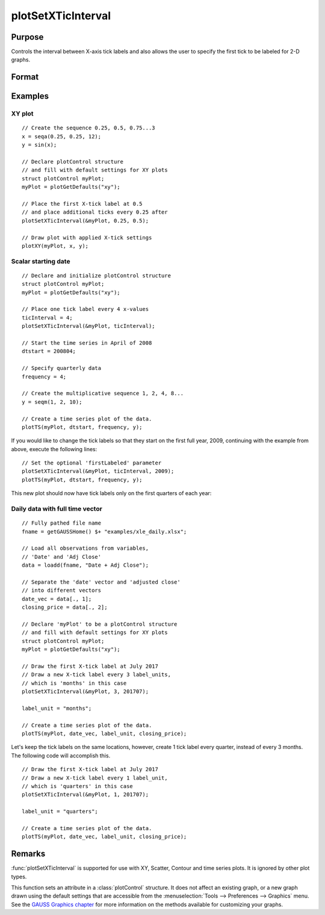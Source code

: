 
plotSetXTicInterval
==============================================

Purpose
----------------
Controls the interval between X-axis tick labels and also allows the user to specify the first tick to be labeled for 2-D graphs.

Format
----------------
.. function:: plotSetXTicInterval(&myPlot, ticInterval[, firstLabeled])

    :param &myPlot: A :class:`plotControl` structure pointer.
    :type &myPlot: struct pointer

    :param ticInterval: the distance between X-axis tick labels.
    :type ticInterval: scalar

    :param firstLabeled: Optional input, the value of the first X value on which to place a tick label.
    :type firstLabeled: scalar

Examples
----------------

XY plot
+++++++

::

    // Create the sequence 0.25, 0.5, 0.75...3
    x = seqa(0.25, 0.25, 12);
    y = sin(x);

    // Declare plotControl structure
    // and fill with default settings for XY plots
    struct plotControl myPlot;
    myPlot = plotGetDefaults("xy");

    // Place the first X-tick label at 0.5
    // and place additional ticks every 0.25 after
    plotSetXTicInterval(&myPlot, 0.25, 0.5);

    // Draw plot with applied X-tick settings
    plotXY(myPlot, x, y);

Scalar starting date
++++++++++++++++++++

.. figure:: _static/images/psxti1.png

::

    // Declare and initialize plotControl structure
    struct plotControl myPlot;
    myPlot = plotGetDefaults("xy");

    // Place one tick label every 4 x-values
    ticInterval = 4;
    plotSetXTicInterval(&myPlot, ticInterval);

    // Start the time series in April of 2008
    dtstart = 200804;

    // Specify quarterly data
    frequency = 4;

    // Create the multiplicative sequence 1, 2, 4, 8...
    y = seqm(1, 2, 10);

    // Create a time series plot of the data.
    plotTS(myPlot, dtstart, frequency, y);

If you would like to change the tick labels so that they start on the first full year, 2009, continuing with the example from above, execute the following lines:

::

    // Set the optional 'firstLabeled' parameter
    plotSetXTicInterval(&myPlot, ticInterval, 2009);
    plotTS(myPlot, dtstart, frequency, y);

This new plot should now have tick labels only on the first quarters of each year:

.. figure:: _static/images/psxti2.png

Daily data with full time vector
++++++++++++++++++++++++++++++++

::

    // Fully pathed file name
    fname = getGAUSSHome() $+ "examples/xle_daily.xlsx";

    // Load all observations from variables,
    // 'Date' and 'Adj Close'
    data = loadd(fname, "Date + Adj Close");

    // Separate the 'date' vector and 'adjusted close'
    // into different vectors
    date_vec = data[., 1];
    closing_price = data[., 2];

    // Declare 'myPlot' to be a plotControl structure
    // and fill with default settings for XY plots
    struct plotControl myPlot;
    myPlot = plotGetDefaults("xy");

    // Draw the first X-tick label at July 2017
    // Draw a new X-tick label every 3 label_units,
    // which is 'months' in this case
    plotSetXTicInterval(&myPlot, 3, 201707);

    label_unit = "months";

    // Create a time series plot of the data.
    plotTS(myPlot, date_vec, label_unit, closing_price);

.. figure:: _static/images/psxti3.png

Let's keep the tick labels on the same locations, however, create 1 tick label every quarter, instead of every 3 months. The following code will accomplish this.

::

    // Draw the first X-tick label at July 2017
    // Draw a new X-tick label every 1 label_unit,
    // which is 'quarters' in this case
    plotSetXTicInterval(&myPlot, 1, 201707);

    label_unit = "quarters";

    // Create a time series plot of the data.
    plotTS(myPlot, date_vec, label_unit, closing_price);

.. figure:: _static/images/psxti4.png

Remarks
-------

:func:`plotSetXTicInterval` is supported for use with XY, Scatter, Contour and
time series plots. It is ignored by other plot types.

This function sets an attribute in a :class:`plotControl` structure. It does not
affect an existing graph, or a new graph drawn using the default
settings that are accessible from the :menuselection:`Tools --> Preferences --> Graphics`
menu. See the `GAUSS Graphics chapter <GG-GAUSSGraphics.html>`_ for more information on the
methods available for customizing your graphs.

.. seealso:: Functions :func:`dttostr`, :func:`strtodt`, :func:`plotSetXLabel`, :func:`plotSetXTicLabel`, :func:`plotSetTicLabelFont`
